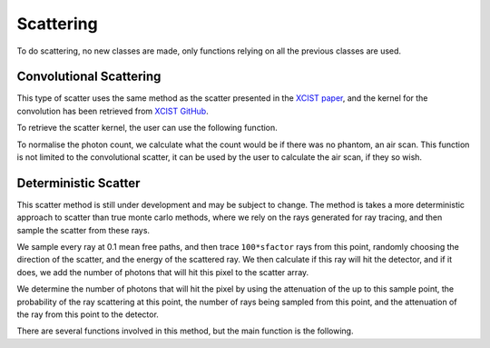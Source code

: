 Scattering
==========

To do scattering, no new classes are made, only functions relying on all the previous classes are used.

Convolutional Scattering
------------------------

This type of scatter uses the same method as the scatter presented in the `XCIST paper <https://dx.doi.org/10.1088/1361-6560/ac9174>`_, and the kernel for the convolution has been retrieved from `XCIST GitHub <https://github.com/xcist/main/tree/master/gecatsim/scatter>`_. 

.. function:: convolutional_scatter(xray_source, photon_count, detector, sfactor)

    This method, takes in the photon count across all energy bins and applies a convolution to this array, the result is then added to the original photon count array to create the final count.

    :param xray_source: The xray_source used to create the photon count array.
    :param photon_count: An array of dimensions [energy_bins, ny_pix, nz_pix, nrotation], generated by ray tracing the source through the phantom.
    :param detector: The detector used to create the photon count array.
    :param sfactor: A scatter factor used to customise the amount of scatter in the image.
    :type xray_source: source
    :type photon_count: double
    :type detector: detector
    :type sfactor: double

    :return: **scatter** -- The additional scatter to be added to the photon count array.
    :rtype: :class:`nbins x ny x nz x nrot double`

To retrieve the scatter kernel, the user can use the following function.

.. function:: get_scatter_kernel()

    Since the data is retrieved from the file taken from the `xcist` repository, the data needs to be reshaped to column major order, as the data is stored in row major order.

    :return: **scatter_kernel** -- The scatter kernel used in the convolutional scatter.
    :rtype: :class:`65x49 double`

To normalise the photon count, we calculate what the count would be if there was no phantom, an air scan. This function is not limited to the convolutional scatter, it can be used by the user to calculate the air scan, if they so wish.

.. function:: air_scan(xray_source, detector)

    This function assumes that the ray length provided by the detector array is the exact length between the source and the detector, therefore calculates the total attenuation without performing any ray tracing, using :math:`\mu_a\,l`, where :math:`\mu_a` is the linear attenuation coefficient of air and :math:`l` is the length of the ray.

    :param xray_source: The xray_source to be used to create the photon count array.
    :param detector: The detector to be used to create the photon count array.
    :type xray_source: source
    :type detector: detector

    :return: **photon_count** -- An array of dimensions [energy_bins, ny_pix, nz_pix, nrotation], representing the number of photons that would be detected if there was no phantom.
    :rtype: :class:`nbins x ny x nz x nrot double`

Deterministic Scatter
---------------------

This scatter method is still under development and may be subject to change.
The method is takes a more deterministic approach to scatter than true monte carlo methods, where we rely on the rays generated for ray tracing, and then sample the scatter from these rays. 

We sample every ray at 0.1 mean free paths, and then trace ``100*sfactor`` rays from this point, randomly choosing the direction of the scatter, and the energy of the scattered ray. We then calculate if this ray will hit the detector, and if it does, we add the number of photons that will hit this pixel to the scatter array.

We determine the number of photons that will hit the pixel by using the attenuation of the up to this sample point, the probability of the ray scattering at this point, the number of rays being sampled from this point, and the attenuation of the ray from this point to the detector.

There are several functions involved in this method, but the main function is the following.

.. function:: monte_carlo_scatter(xray_source, phantom, detector_obj, sfactor)

    This function is very similar to :func:`compute_sinogram`, with the only real difference being that this function is used to calculate the scatter, and not the sinogram. This also means that the energy that the rays are scattered with is not the same as the energy that the rays are generated with, and so we need to keep track of this.

    :param xray_source: The source of xrays to be used to create the scatter.
    :param phantom: The phantom that the rays will be scattered through.
    :param detector_obj: The detector that the rays will be scattered to.
    :param sfactor: A scatter factor used to customise the amount of rays traced and potentially scattered.
    
    :type xray_source: source
    :type phantom: voxel_array
    :type detector_obj: detector
    :type sfactor: double

    :return: **scatter** -- The scatter array to be added to the photon count array.
    :rtype: :class:`nbins x ny x nz x nrot double`

.. function:: compton_dist(nrjs)

    :param nrjs: A list of energies to be used to sample the scatter.
    :type nrjs: 1xN double

    :return: **thetas** -- A list of thetas produced by sampling the distribution using the `Geant4 physics reference manual <https://geant4-userdoc.web.cern.ch/UsersGuides/PhysicsReferenceManual/html/electromagnetic/gamma_incident/compton/compton.html>`_. Used alongside the :func:`compton_scatter` function. The produced thetas should be randomly sampled to produce the angles of scatter.
    :rtype: :class:`1xN double`


.. function:: compton_scatter(direction, inrj, thetas)

    This function calculates the new direction and energy of the ray after a Compton scatter. The sampling of the new direction is done using the formulae from the `Geant4 physics reference manual <https://geant4-userdoc.web.cern.ch/UsersGuides/PhysicsReferenceManual/html/electromagnetic/gamma_incident/compton/compton.html>`_ and assisted by the `Geant4 source code <https://github.com/Geant4/geant4/blob/master/source/processes/electromagnetic/lowenergy/src/G4PenelopeComptonModel.cc>`_. 

    This function uses some code directly from CLHEP to calculate the `vector transformation <https://apc.u-paris.fr/~franco/g4doxy4.10/html/_three_vector_8cc_source.html#l00072>`_ in order to retrieve the new direction of the ray. 

    :param direction: The initial direction of the ray.
    :param inrj: The initial energy of the ray.
    :param thetas: A list of thetas to be used to sample the scatter.

    :type direction: 3x1 double
    :type inrj: double
    :type thetas: 1xN double

    :return:
        - **direction** (:class:`3x1 double`) - The new direction of the ray after scattering.
        - **nrj** (:class:`double`) - The new energy of the ray after scattering.